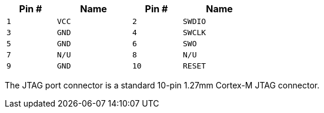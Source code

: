 [width="50%",cols=">20%m,<30%m,>20%m,<30%m",frame="topbot",options="header"]
|================
|Pin # |Name    |Pin # |Name
|1     |VCC     |2     |SWDIO
|3     |GND     |4     |SWCLK
|5     |GND     |6     |SWO
|7     |N/U     |8     |N/U
|9     |GND     |10    |RESET
|================

The JTAG port connector is a standard 10-pin 1.27mm Cortex-M JTAG connector.